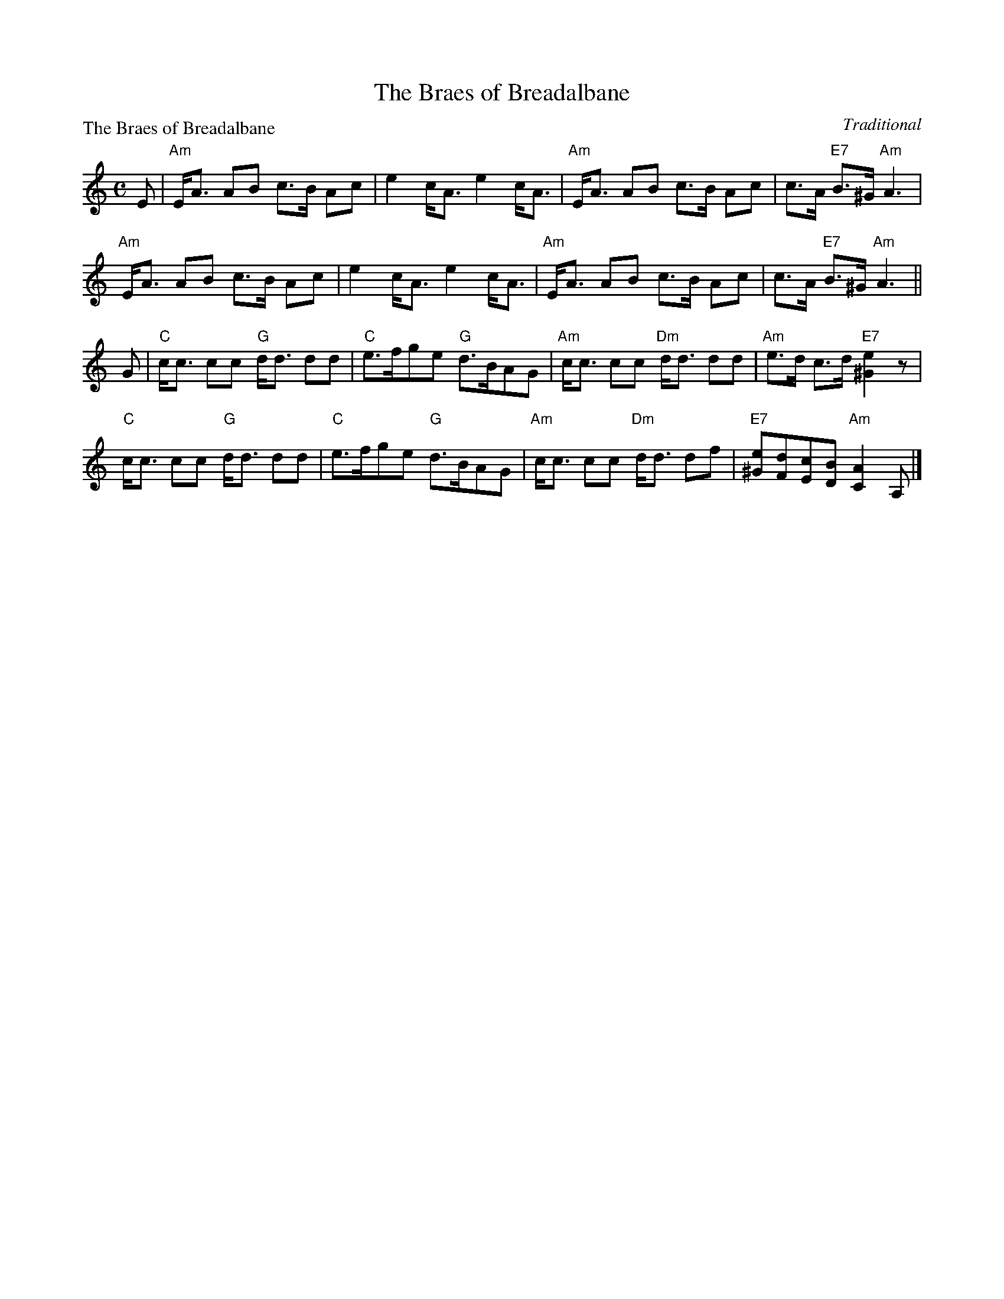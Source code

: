 X:2107
T:The Braes of Breadalbane
P:The Braes of Breadalbane
C:Traditional
R:Strathspey (8x32)
B:RSCDS 21-7
Z:Anselm Lingnau <anselm@strathspey.org>
M:C
L:1/8
K:Am
E|"Am"E<A AB c>B Ac|e2 c<A e2 c<A|"Am"E<A AB c>B Ac|\
  c>A "E7"B>^G "Am"A3|
  "Am"E<A AB c>B Ac|e2 c<A e2 c<A|"Am"E<A AB c>B Ac|\
  c>A "E7"B>^G "Am"A3||
G|"C"c<c cc "G"d<d dd|"C"e>fge "G"d>BAG| \
  "Am"c<c cc "Dm"d<d dd|"Am"e>d c>d "E7"[e2^G2] z|
  "C"c<c cc "G"d<d dd|"C"e>fge "G"d>BAG| \
  "Am"c<c cc "Dm"d<d df|"E7"[e^G][dF][cE][BD] "Am"[A2C2] A,|]
